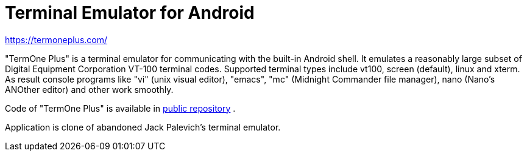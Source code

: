 Terminal Emulator for Android
=============================

https://termoneplus.com/

"TermOne Plus" is a terminal emulator for communicating with the built-in Android shell.
It emulates a reasonably large subset of Digital Equipment Corporation VT-100 terminal codes.
Supported terminal types include vt100, screen (default), linux and xterm.
As result console programs like "vi" (unix visual editor), "emacs", "mc" (Midnight Commander file manager), nano (Nano's ANOther editor) and other work smoothly.

Code of "TermOne Plus" is available in
https://gitlab.com/termapps/termoneplus[public repository] .

Application is clone of abandoned Jack Palevich's terminal emulator.

